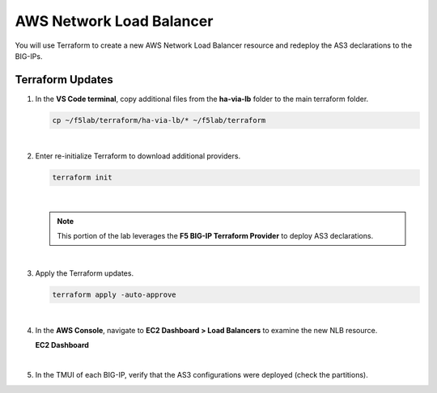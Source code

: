 AWS Network Load Balancer
================================================================================

You will use Terraform to create a new AWS Network Load Balancer resource and redeploy the AS3 declarations to the BIG-IPs.


Terraform Updates
--------------------------------------------------------------------------------

#. In the **VS Code terminal**, copy additional files from the **ha-via-lb** folder to the main terraform folder.

   .. code-block:: bash

      cp ~/f5lab/terraform/ha-via-lb/* ~/f5lab/terraform

   |

#. Enter re-initialize Terraform to download additional providers.

   .. code-block:: bash

      terraform init


   |

   .. note::

      This portion of the lab leverages the **F5 BIG-IP Terraform Provider** to deploy AS3 declarations.

   |

#. Apply the Terraform updates.

   .. code-block:: bash

      terraform apply -auto-approve


   |

#. In the **AWS Console**, navigate to **EC2 Dashboard > Load Balancers** to examine the new NLB resource.

   **EC2 Dashboard**

   .. image:: ./images/aws-lab-diagram-ec2-dashboard.png
      :align: left

   |

#. In the TMUI of each BIG-IP, verify that the AS3 configurations were deployed (check the partitions).
